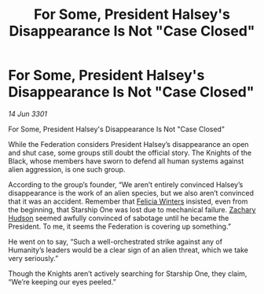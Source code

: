 :PROPERTIES:
:ID:       1335e63d-2edc-4583-b617-aa8faf9eaecb
:END:
#+title: For Some, President Halsey's Disappearance Is Not "Case Closed"
#+filetags: :Federation:3301:galnet:

* For Some, President Halsey's Disappearance Is Not "Case Closed"

/14 Jun 3301/

For Some, President Halsey's Disappearance Is Not "Case Closed" 
 
While the Federation considers President Halsey’s disappearance an open and shut case, some groups still doubt the official story. The Knights of the Black, whose members have sworn to defend all human systems against alien aggression, is one such group. 

According to the group’s founder, “We aren’t entirely convinced Halsey’s disappearance is the work of an alien species, but we also aren’t convinced that it was an accident. Remember that [[id:b9fe58a3-dfb7-480c-afd6-92c3be841be7][Felicia Winters]] insisted, even from the beginning, that Starship One was lost due to mechanical failure. [[id:02322be1-fc02-4d8b-acf6-9a9681e3fb15][Zachary Hudson]] seemed awfully convinced of sabotage until he became the President. To me, it seems the Federation is covering up something.” 

He went on to say, “Such a well-orchestrated strike against any of Humanity’s leaders would be a clear sign of an alien threat, which we take very seriously.” 

Though the Knights aren’t actively searching for Starship One, they claim, “We’re keeping our eyes peeled.”
